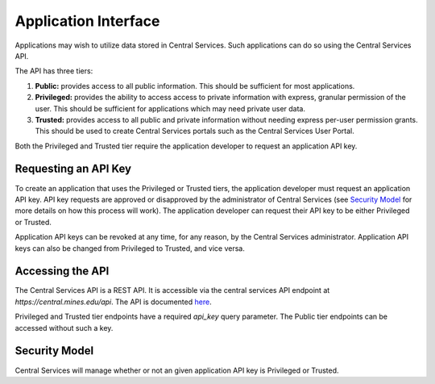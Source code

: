 Application Interface
=====================

Applications may wish to utilize data stored in Central Services. Such
applications can do so using the Central Services API.

The API has three tiers:

1. **Public:** provides access to all public information. This should be
   sufficient for most applications.
2. **Privileged:** provides the ability to access access to private information
   with express, granular permission of the user. This should be sufficient for
   applications which may need private user data.
3. **Trusted:** provides access to all public and private information without
   needing express per-user permission grants. This should be used to create
   Central Services portals such as the Central Services User Portal.

Both the Privileged and Trusted tier require the application developer to
request an application API key.

Requesting an API Key
---------------------

To create an application that uses the Privileged or Trusted tiers, the
application developer must request an application API key. API key requests are
approved or disapproved by the administrator of Central Services (see `Security
Model`_ for more details on how this process will work). The application
developer can request their API key to be either Privileged or Trusted.

Application API keys can be revoked at any time, for any reason, by the Central
Services administrator. Application API keys can also be changed from Privileged
to Trusted, and vice versa.

Accessing the API
-----------------

The Central Services API is a REST API. It is accessible via the central
services API endpoint at `https://central.mines.edu/api`. The API is documented
`here`_.

Privileged and Trusted tier endpoints have a required `api_key` query parameter.
The Public tier endpoints can be accessed without such a key.

.. _here: ../api-specification.html

Security Model
--------------

Central Services will manage whether or not an given application API key is
Privileged or Trusted.

.. TODO: What is an Application

.. TODO: What is an API Key
